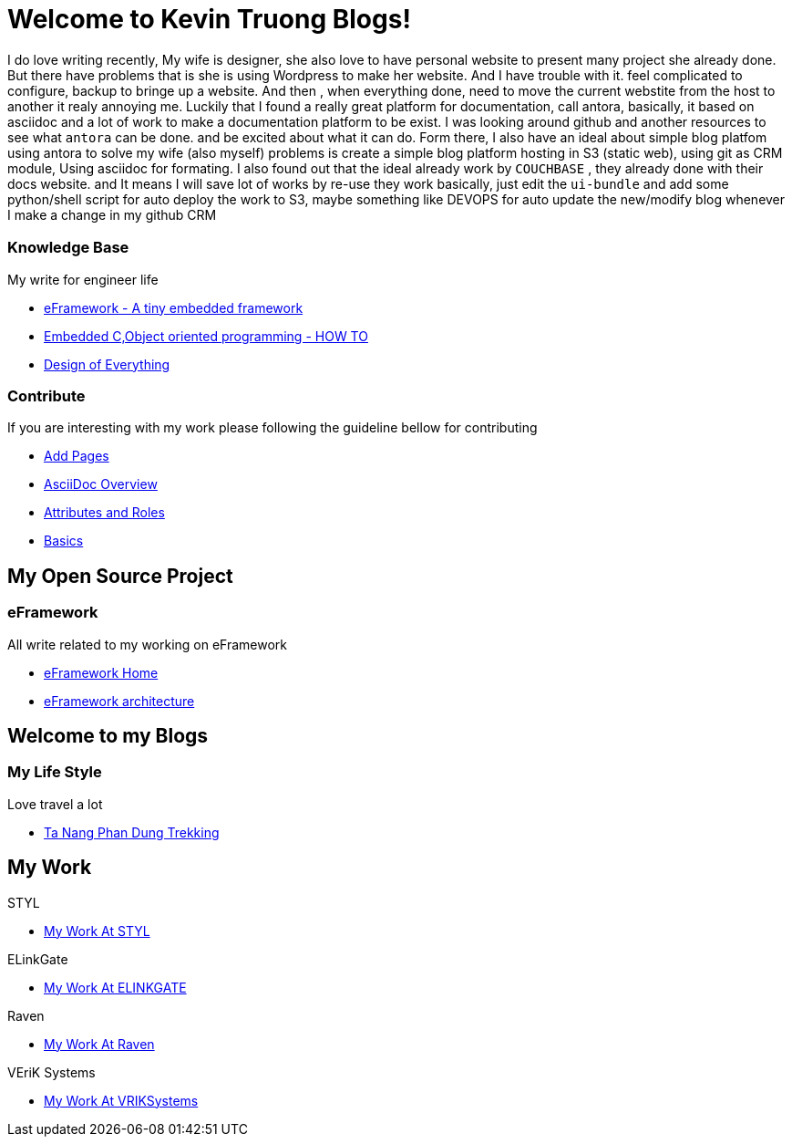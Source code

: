 = Welcome to Kevin Truong Blogs!
:page-layout: home
:!sectids:

I do love writing recently,
My wife is designer, she also love to have
personal website to present many project she already done. But there have problems
that is she is using Wordpress to make her website. And I have trouble with it.
feel complicated to configure, backup to bringe up a website. And then , when
everything done, need to move the current webstite from the host to another it realy annoying me.
Luckily that I found a really great platform for documentation, call antora,
basically, it based on asciidoc and a lot of work to make a documentation platform to be exist.
I was looking around github and another resources to see what `antora` can be done. and be excited about
what it can do.
Form there, I also have an ideal about simple blog platfom using antora to solve my
wife (also myself) problems is create a simple blog platform hosting in
S3 (static web), using git as CRM module, Using asciidoc for formating.
I also found out that the ideal already work by `COUCHBASE` , they already done with
their docs website. and It means I will save lot of works by re-use they work
basically, just edit the `ui-bundle` and add some python/shell script for auto deploy
the work to S3, maybe something like DEVOPS for auto update the new/modify blog whenever
I make a change in my github CRM

[.cards.cards-2.personas.conceal-title]
== {empty}

[.card]
=== Knowledge Base

My write for engineer life

* xref:knowledge-base:eFramework-my-embedded-framework.adoc[eFramework - A tiny embedded framework]
* xref:knowledge-base:embedded-c-object-oriented-programming.adoc[Embedded C,Object oriented programming - HOW TO]
* xref:knowledge-base:design-of-everything.adoc[Design of Everything]

[.card]
=== Contribute

If you are interesting with my work please following the guideline bellow for contributing

* xref:contribute:add-pages.adoc[Add Pages]
* xref:contribute:asciidoc-overview.adoc[AsciiDoc Overview]
* xref:contribute:attributes-and-roles.adoc[Attributes and Roles]
* xref:contribute:basics.adoc[Basics]

<<<

== My Open Source Project

[.card-lifestyle]
=== eFramework

All write related to my working on eFramework

* xref:e-framework::index.adoc[eFramework Home]
* xref:e-framework::eframework-my-embedded-framework.adoc[eFramework architecture]


== Welcome to my Blogs

[.card-travel]
=== My Life Style

Love travel a lot

* xref:travel:index.adoc[Ta Nang Phan Dung Trekking]

[.tiles.browse]
== My Work

[.tile]
.STYL
* xref:my-work:STYL.adoc[My Work At STYL]

[.tile]
.ELinkGate
* xref:my-work:ELINKGATE.adoc[My Work At ELINKGATE]

[.tile]
.Raven
* xref:my-work:RAVEN.adoc[My Work At Raven]

[.tile]
.VEriK Systems
* xref:my-work:VEriKSystems.adoc[My Work At VRIKSystems]
